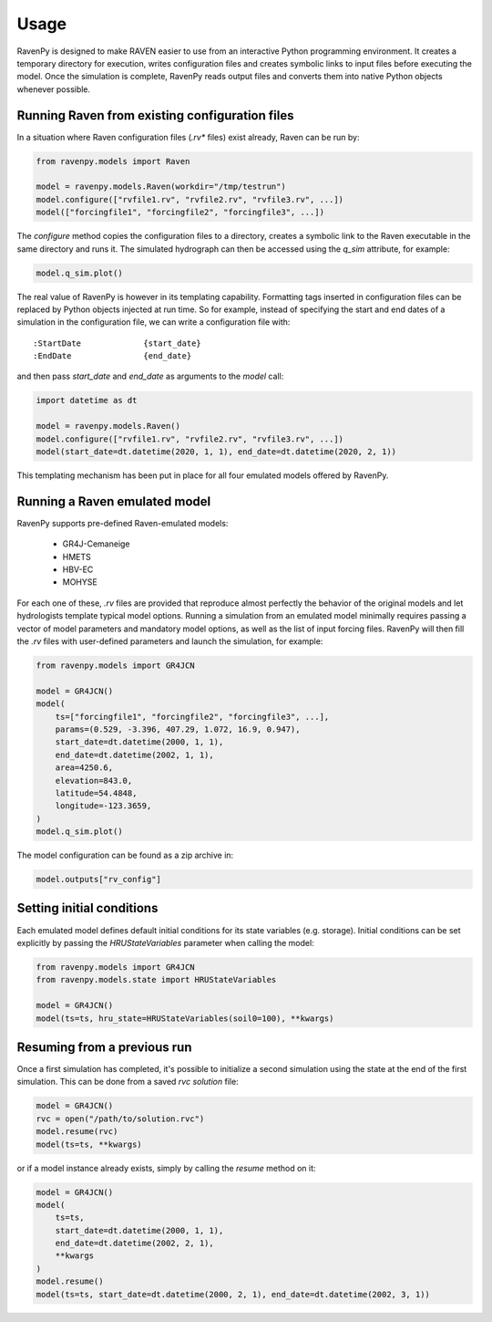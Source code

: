 =====
Usage
=====

RavenPy is designed to make RAVEN easier to use from an interactive Python programming environment. It creates a temporary directory for execution, writes configuration files and creates symbolic links to input files before executing the model. Once the simulation is complete, RavenPy reads output files and converts them into native Python objects whenever possible.

Running Raven from existing configuration files
-----------------------------------------------

In a situation where Raven configuration files (`.rv*` files) exist already, Raven can be run by:

.. code-block:: python

    from ravenpy.models import Raven

    model = ravenpy.models.Raven(workdir="/tmp/testrun")
    model.configure(["rvfile1.rv", "rvfile2.rv", "rvfile3.rv", ...])
    model(["forcingfile1", "forcingfile2", "forcingfile3", ...])


The `configure` method copies the configuration files to a directory, creates a symbolic link to the Raven executable in the same directory and runs it. The simulated hydrograph can then be accessed using the `q_sim` attribute, for example:

.. code-block:: python

    model.q_sim.plot()

The real value of RavenPy is however in its templating capability. Formatting tags inserted in configuration files can be replaced by Python objects injected at run time. So for example, instead of specifying the start and end dates of a simulation in the configuration file, we can write a configuration file with::

  :StartDate             {start_date}
  :EndDate               {end_date}

and then pass `start_date` and `end_date` as arguments to the `model` call:

.. code-block:: python

    import datetime as dt

    model = ravenpy.models.Raven()
    model.configure(["rvfile1.rv", "rvfile2.rv", "rvfile3.rv", ...])
    model(start_date=dt.datetime(2020, 1, 1), end_date=dt.datetime(2020, 2, 1))

This templating mechanism has been put in place for all four emulated models offered by RavenPy.

Running a Raven emulated model
------------------------------

RavenPy supports pre-defined Raven-emulated models:

  - GR4J-Cemaneige
  - HMETS
  - HBV-EC
  - MOHYSE

For each one of these, `.rv` files are provided that reproduce almost perfectly the behavior of the original models and let hydrologists template typical model options. Running a simulation from an emulated model minimally requires passing a vector of model parameters and mandatory model options, as well as the list of input forcing files. RavenPy will then fill the `.rv` files with user-defined parameters and launch the simulation, for example:

.. code-block:: python

    from ravenpy.models import GR4JCN

    model = GR4JCN()
    model(
        ts=["forcingfile1", "forcingfile2", "forcingfile3", ...],
        params=(0.529, -3.396, 407.29, 1.072, 16.9, 0.947),
        start_date=dt.datetime(2000, 1, 1),
        end_date=dt.datetime(2002, 1, 1),
        area=4250.6,
        elevation=843.0,
        latitude=54.4848,
        longitude=-123.3659,
    )
    model.q_sim.plot()

The model configuration can be found as a zip archive in:

.. code-block:: python

    model.outputs["rv_config"]


Setting initial conditions
--------------------------
Each emulated model defines default initial conditions for its state variables (e.g. storage). Initial conditions can be set explicitly by passing the `HRUStateVariables` parameter when calling the model:

.. code-block:: python

    from ravenpy.models import GR4JCN
    from ravenpy.models.state import HRUStateVariables

    model = GR4JCN()
    model(ts=ts, hru_state=HRUStateVariables(soil0=100), **kwargs)


Resuming from a previous run
----------------------------
Once a first simulation has completed, it's possible to initialize a second simulation using the state at the end of the first simulation. This can be done from a saved `rvc` *solution* file:

.. code-block:: python

    model = GR4JCN()
    rvc = open("/path/to/solution.rvc")
    model.resume(rvc)
    model(ts=ts, **kwargs)

or if a model instance already exists, simply by calling the `resume` method on it:

.. code-block:: python

    model = GR4JCN()
    model(
        ts=ts,
        start_date=dt.datetime(2000, 1, 1),
        end_date=dt.datetime(2002, 2, 1),
        **kwargs
    )
    model.resume()
    model(ts=ts, start_date=dt.datetime(2000, 2, 1), end_date=dt.datetime(2002, 3, 1))
